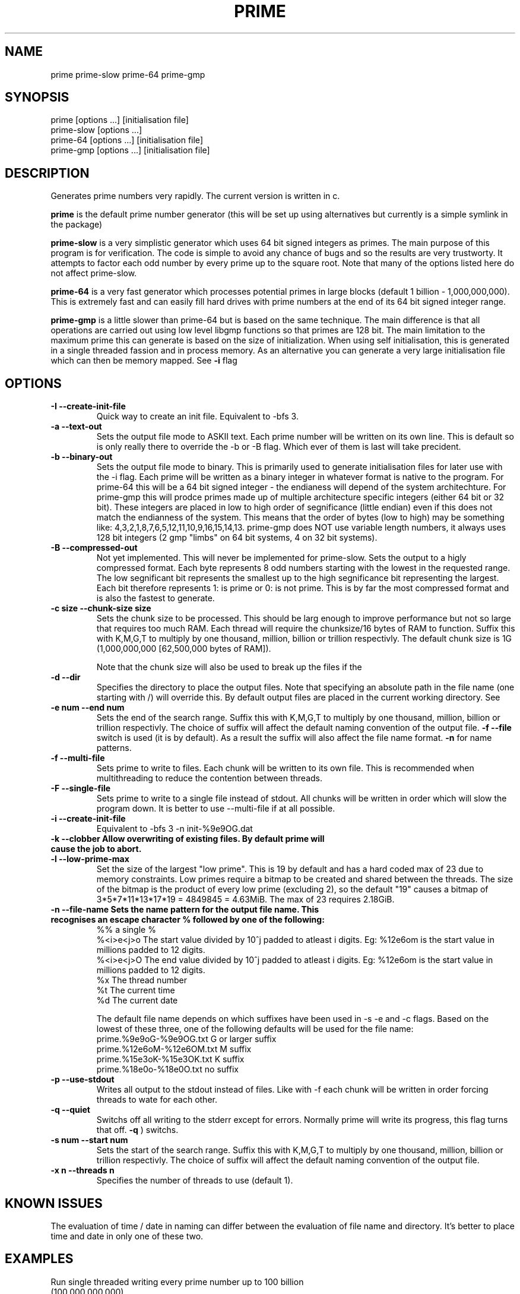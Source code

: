 .TH PRIME 1 "September 2013" "Philip Couling" "User Commands" 
.SH NAME
prime prime-slow prime-64 prime-gmp
.SH SYNOPSIS
prime [options ...] [initialisation file]
.br
prime-slow [options ...]
.br
prime-64 [options ...] [initialisation file]
.br
prime-gmp [options ...] [initialisation file]
.SH DESCRIPTION
Generates prime numbers very rapidly.  The current version is written in c.

.B prime
is the default prime number generator (this will be set up using alternatives but currently is a simple symlink in the package)

.B prime-slow
is a very simplistic generator which uses 64 bit signed integers as primes.  The main purpose of this program is for verification.  The code is simple to avoid any chance of bugs and so the results are very trustworty. It attempts to factor each odd number by every prime up to the square root.  Note that many of the options listed here do not affect prime-slow.

.B prime-64
is a very fast generator which processes potential primes in large blocks (default 1 billion - 1,000,000,000).  This is extremely fast and can easily fill hard drives with prime numbers at the end of its 64 bit signed integer range.

.B prime-gmp
is a little slower than prime-64 but is based on the same technique. The main difference is that all operations are carried out using low level libgmp functions so that primes are 128 bit.  The main limitation to the maximum prime this can generate is based on the size of initialization.  When using self initialisation, this is generated in a single threaded fassion and in process memory.  As an alternative you can generate a very large initialisation file which can then be memory mapped. See
.B \-i 
flag
\.
.SH OPTIONS
.TP
.B \-I \-\-create\-init\-file
Quick way to create an init file.  Equivalent to -bfs 3.
.TP 
.B \-a \-\-text\-out
Sets the output file mode to ASKII text.  Each prime number will be written on its own line.  This is default so is only really there to override the \-b or \-B flag.  Which ever of them is last will take precident.
.TP 
.B \-b \-\-binary\-out
Sets the output file mode to binary.  This is primarily used to generate initialisation files for later use with the \-i flag.  Each prime will be written as a binary integer in whatever format is native to the program.  For prime-64 this will be a 64 bit signed integer - the endianess will depend of the system architechture.  For prime-gmp this will prodce primes made up of multiple architecture specific integers (either 64 bit or 32 bit).  These integers are placed in low to high order of segnificance (little endian) even if this does not match the endianness of the system.  This means that the order of bytes (low to high) may be something like: 4,3,2,1,8,7,6,5,12,11,10,9,16,15,14,13.  prime-gmp does NOT use variable length numbers, it always uses 128 bit integers (2 gmp "limbs" on 64 bit systems, 4 on 32 bit systems).
.TP
.B \-B \-\-compressed\-out 
Not yet implemented.  This will never be implemented for prime-slow.  Sets the output to a higly compressed format.  Each byte represents 8 odd numbers starting with the lowest in the requested range.  The low segnificant bit represents the smallest up to the high segnificance bit representing the largest.  Each bit therefore represents 1: is prime or 0: is not prime.  This is by far the most compressed format and is also the fastest to generate.
.TP 
.B \-c size  \-\-chunk-size size
Sets the chunk size to be processed.  This should be larg enough to improve performance but not so large that requires too much RAM.  Each thread will require the chunksize/16 bytes of RAM to function. Suffix this with K,M,G,T to multiply by one thousand, million, billion or trillion respectivly.  The default chunk size is 1G (1,000,000,000 [62,500,000 bytes of RAM]).  

Note that the chunk size will also be used to break up the files if the
.TP
.B \-d \-\-dir
Specifies the directory to place the output files.  Note that specifying an absolute path in the file name (one starting with /) will override this.  By default output files are placed in the current working directory.  See  
.TP 
.B \-e num  \-\-end num
Sets the end of the search range.  Suffix this with K,M,G,T to multiply by one thousand, million, billion or trillion respectivly.  The choice of suffix will affect the default naming convention of the output file.
.B -f --file
switch is used (it is by default).  As a result the suffix will also affect the file name format.
.B \-n
for name patterns.
.TP
.B \-f \-\-multi\-file
Sets prime to write to files.  Each chunk will be written to its own file.  This is recommended when multithreading to reduce the contention between threads.
.TP
.B \-F \-\-single\-file
Sets prime to write to a single file instead of stdout. All chunks will be written in order which will slow the program down.  It is better to use \-\-multi\-file if at all possible.
.TP
.B \-i \-\-create\-init\-file    
Equivalent to \-bfs 3 \-n init\-%9e9OG.dat
.TP
.B \-k \-\-clobber Allow overwriting of existing files.  By default prime will cause the job to abort.
.TP
.B \-l \-\-low\-prime\-max 
Set the size of the largest "low prime".  This is 19 by default and has a hard coded max of 23 due to memory constraints.  Low primes require a bitmap to be created and shared between the threads.  The size of the bitmap is the product of every low prime (excluding 2), so the default "19" causes a bitmap of 3*5*7*11*13*17*19 = 4849845 = 4.63MiB.  The max of 23 requires 2.18GiB.
.TP
.B \-n \-\-file\-name Sets the name pattern for the output file name.  This recognises an escape character "%" followed by one of the following:
    %%        a single %
    %<i>e<j>o The start value divided by 10^j padded to atleast i digits.  Eg: %12e6om is the start value in millions padded to 12 digits.
    %<i>e<j>O The end value divided by 10^j padded to atleast i digits.  Eg: %12e6om is the start value in millions padded to 12 digits.
    %x        The thread number
    %t        The current time
    %d        The current date

The default file name depends on which suffixes have been used in \-s \-e and \-c flags.  Based on the lowest of these three, one of the following defaults will be used for the file name:
    prime.%9e9oG-%9e9OG.txt    G  or larger suffix
    prime.%12e6oM-%12e6OM.txt  M  suffix
    prime.%15e3oK-%15e3OK.txt  K  suffix
    prime.%18e0o-%18e0O.txt    no suffix
.TP
.B \-p \-\-use\-stdout
Writes all output to the stdout instead of files.  Like with \-f each chunk will be written in order forcing threads to wate for each other.
.TP
.B \-q \-\-quiet
Switchs off all writing to the stderr except for errors.  Normally prime will write its progress, this flag turns that off.
.B \-q
) switchs.
.TP
.B \-s num \-\-start num
Sets the start of the search range. Suffix this with K,M,G,T to multiply by one thousand, million, billion or trillion respectivly.  The choice of suffix will affect the default naming convention of the output file.
.TP
.B \-x n  \-\-threads\ n
Specifies the number of threads to use (default 1).
.SH KNOWN ISSUES
The evaluation of time / date in naming can differ between the evaluation of file name and directory.  It's better to place time and date in only one of these two.
.SH EXAMPLES
.TP
Run single threaded writing every prime number up to 100 billion (100,000,000,000)
prime \-\-end 100G \-\-use-stdout > result.txt
.TP
Generate initialisation file valid for numbers up to 1 billion billion (1,000,000,000,000,000,000).  
To do this we generate every number up to 1,000,000,000 (1 billion).
prime \-\-end 1G \-\-create\-init\-file
.TP
Run with 4 threads using an initialisation file (note initialisation files are NOT required for multithreading, this is just an example)
prime \-\-start 1000T \-\-end 1001T \-\-thread-count 4 prime.0000000000000000000-0000000001000000000.dat
.SH AUTHOR(S)
Philip Couling
